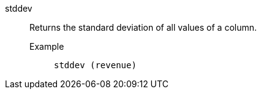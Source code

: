[#stddev]
stddev::
  Returns the standard deviation of all values of a column.
Example;;
+
----
stddev (revenue)
----

